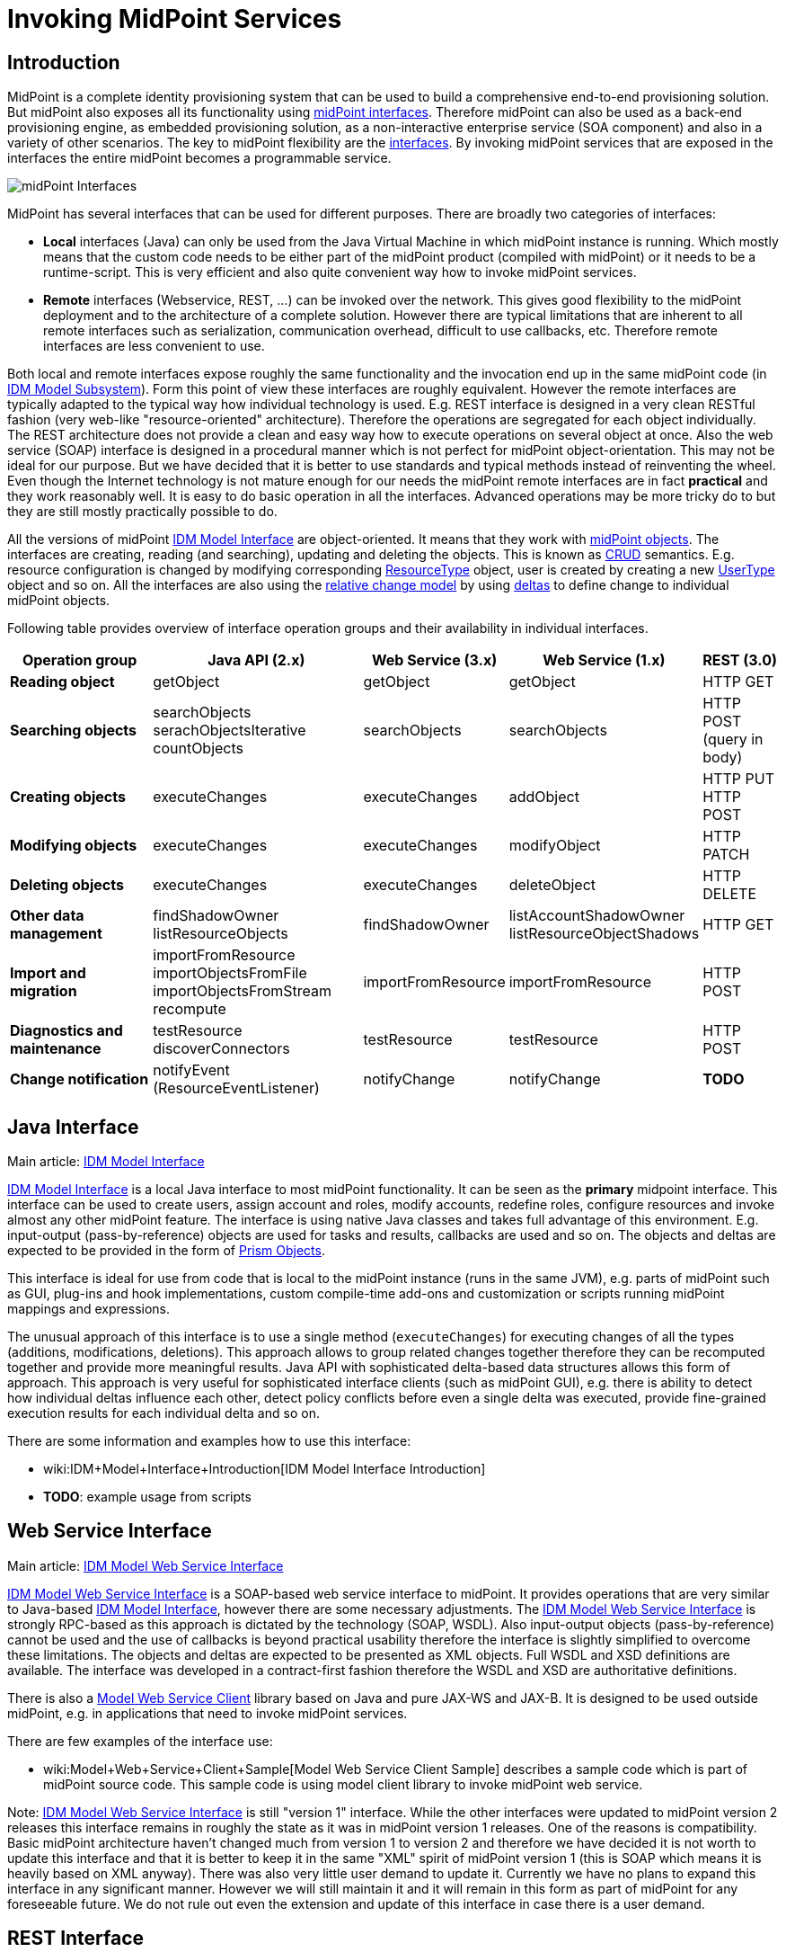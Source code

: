 = Invoking MidPoint Services
:page-wiki-name: Invoking MidPoint Services HOWTO
:page-wiki-id: 13074726
:page-wiki-metadata-create-user: semancik
:page-wiki-metadata-create-date: 2013-11-29T14:03:56.783+01:00
:page-wiki-metadata-modify-user: semancik
:page-wiki-metadata-modify-date: 2014-11-03T20:33:55.527+01:00
:page-upkeep-status: red

// TODO: SOAP is out

// TODO: mention Java client and Python client

== Introduction

MidPoint is a complete identity provisioning system that can be used to build a comprehensive end-to-end provisioning solution.
But midPoint also exposes all its functionality using xref:/midpoint/reference/interfaces/[midPoint interfaces]. Therefore midPoint can also be used as a back-end provisioning engine, as embedded provisioning solution, as a non-interactive enterprise service (SOA component) and also in a variety of other scenarios.
The key to midPoint flexibility are the xref:/midpoint/reference/interfaces/[interfaces]. By invoking midPoint services that are exposed in the interfaces the entire midPoint becomes a programmable service.

image::midPoint-Interfaces.png[]



MidPoint has several interfaces that can be used for different purposes.
There are broadly two categories of interfaces:

* *Local* interfaces (Java) can only be used from the Java Virtual Machine in which midPoint instance is running.
Which mostly means that the custom code needs to be either part of the midPoint product (compiled with midPoint) or it needs to be a runtime-script.
This is very efficient and also quite convenient way how to invoke midPoint services.

* *Remote* interfaces (Webservice, REST, ...) can be invoked over the network.
This gives good flexibility to the midPoint deployment and to the architecture of a complete solution.
However there are typical limitations that are inherent to all remote interfaces such as serialization, communication overhead, difficult to use callbacks, etc.
Therefore remote interfaces are less convenient to use.

Both local and remote interfaces expose roughly the same functionality and the invocation end up in the same midPoint code (in xref:/midpoint/architecture/archive/subsystems/model/[IDM Model Subsystem]). Form this point of view these interfaces are roughly equivalent.
However the remote interfaces are typically adapted to the typical way how individual technology is used.
E.g. REST interface is designed in a very clean RESTful fashion (very web-like "resource-oriented" architecture).
Therefore the operations are segregated for each object individually.
The REST architecture does not provide a clean and easy way how to execute operations on several object at once.
Also the web service (SOAP) interface is designed in a procedural manner which is not perfect for midPoint object-orientation.
This may not be ideal for our purpose.
But we have decided that it is better to use standards and typical methods instead of reinventing the wheel.
Even though the Internet technology is not mature enough for our needs the midPoint remote interfaces are in fact *practical* and they work reasonably well.
It is easy to do basic operation in all the interfaces.
Advanced operations may be more tricky do to but they are still mostly practically possible to do.

All the versions of midPoint xref:/midpoint/reference/interfaces/model-java/[IDM Model Interface] are object-oriented.
It means that they work with xref:/midpoint/reference/schema/data-model-essentials/[midPoint objects]. The interfaces are creating, reading (and searching), updating and deleting the objects.
This is known as link:http://en.wikipedia.org/wiki/CRUD[CRUD] semantics.
E.g. resource configuration is changed by modifying corresponding xref:/midpoint/architecture/archive/data-model/midpoint-common-schema/resourcetype/[ResourceType] object, user is created by creating a new xref:/midpoint/architecture/archive/data-model/midpoint-common-schema/usertype/[UserType] object and so on.
All the interfaces are also using the xref:/midpoint/reference/concepts/relativity/[relative change model] by using xref:/midpoint/devel/prism/concepts/deltas/[deltas] to define change to individual midPoint objects.

Following table provides overview of interface operation groups and their availability in individual interfaces.



[%autowidth]
|===
| Operation group | Java API (2.x) | Web Service (3.x) | Web Service (1.x) | REST (3.0)

| *Reading object*
| getObject
| getObject
| getObject
| HTTP GET


| *Searching objects*
| searchObjects +
serachObjectsIterative +
countObjects
| searchObjects
| searchObjects
| HTTP POST +
(query in body)


| *Creating objects*
| executeChanges
| executeChanges
| addObject
| HTTP PUT +
HTTP POST


| *Modifying objects*
| executeChanges
| executeChanges
| modifyObject
| HTTP PATCH


| *Deleting objects*
| executeChanges
| executeChanges
| deleteObject
| HTTP DELETE


| *Other data management*
| findShadowOwner +
listResourceObjects
| findShadowOwner
| listAccountShadowOwner +
listResourceObjectShadows
| HTTP GET


| *Import and migration*
| importFromResource +
importObjectsFromFile +
importObjectsFromStream +
recompute
| importFromResource
| importFromResource
| HTTP POST


| *Diagnostics and maintenance*
| testResource +
discoverConnectors
| testResource
| testResource
| HTTP POST


| *Change notification*
| notifyEvent (ResourceEventListener)
| notifyChange
| notifyChange
| *TODO*


|===


== Java Interface

Main article: xref:/midpoint/reference/interfaces/model-java/[IDM Model Interface]

xref:/midpoint/reference/interfaces/model-java/[IDM Model Interface] is a local Java interface to most midPoint functionality.
It can be seen as the *primary* midpoint interface.
This interface can be used to create users, assign account and roles, modify accounts, redefine roles, configure resources and invoke almost any other midPoint feature.
The interface is using native Java classes and takes full advantage of this environment.
E.g. input-output (pass-by-reference) objects are used for tasks and results, callbacks are used and so on.
The objects and deltas are expected to be provided in the form of xref:/midpoint/devel/prism/[Prism Objects].

This interface is ideal for use from code that is local to the midPoint instance (runs in the same JVM), e.g. parts of midPoint such as GUI, plug-ins and hook implementations, custom compile-time add-ons and customization or scripts running midPoint mappings and expressions.

The unusual approach of this interface is to use a single method (`executeChanges`) for executing changes of all the types (additions, modifications, deletions).
This approach allows to group related changes together therefore they can be recomputed together and provide more meaningful results.
Java API with sophisticated delta-based data structures allows this form of approach.
This approach is very useful for sophisticated interface clients (such as midPoint GUI), e.g. there is ability to detect how individual deltas influence each other, detect policy conflicts before even a single delta was executed, provide fine-grained execution results for each individual delta and so on.

There are some information and examples how to use this interface:

* wiki:IDM+Model+Interface+Introduction[IDM Model Interface Introduction]

* *TODO*: example usage from scripts


== Web Service Interface

Main article: xref:/midpoint/reference/legacy/soap/[IDM Model Web Service Interface]

xref:/midpoint/reference/legacy/soap/[IDM Model Web Service Interface] is a SOAP-based web service interface to midPoint.
It provides operations that are very similar to Java-based xref:/midpoint/reference/interfaces/model-java/[IDM Model Interface], however there are some necessary adjustments.
The xref:/midpoint/reference/legacy/soap/[IDM Model Web Service Interface] is strongly RPC-based as this approach is dictated by the technology (SOAP, WSDL).
Also input-output objects (pass-by-reference) cannot be used and the use of callbacks is beyond practical usability therefore the interface is slightly simplified to overcome these limitations.
The objects and deltas are expected to be presented as XML objects.
Full WSDL and XSD definitions are available.
The interface was developed in a contract-first fashion therefore the WSDL and XSD are authoritative definitions.

There is also a xref:/midpoint/reference/legacy/soap-client/[Model Web Service Client] library based on Java and pure JAX-WS and JAX-B. It is designed to be used outside midPoint, e.g. in applications that need to invoke midPoint services.

There are few examples of the interface use:

* wiki:Model+Web+Service+Client+Sample[Model Web Service Client Sample] describes a sample code which is part of midPoint source code.
This sample code is using model client library to invoke midPoint web service.

Note: xref:/midpoint/reference/legacy/soap/[IDM Model Web Service Interface] is still "version 1" interface.
While the other interfaces were updated to midPoint version 2 releases this interface remains in roughly the state as it was in midPoint version 1 releases.
One of the reasons is compatibility.
Basic midPoint architecture haven't changed much from version 1 to version 2 and therefore we have decided it is not worth to update this interface and that it is better to keep it in the same "XML" spirit of midPoint version 1 (this is SOAP which means it is heavily based on XML anyway).
There was also very little user demand to update it.
Currently we have no plans to expand this interface in any significant manner.
However we will still maintain it and it will remain in this form as part of midPoint for any foreseeable future.
We do not rule out even the extension and update of this interface in case there is a user demand.


== REST Interface

Main article: xref:/midpoint/reference/interfaces/rest/[REST API]

MidPoint xref:/midpoint/reference/interfaces/rest/[REST] interface is a RESTful HTTP-based interface.
It is designed in accord with so-called RESTful service architecture.
Each midPoint object is presented as a web resource identified by URL.
The objects are fetched using HTTP GET operation by using a proper URL.
The objects are modified by using HTTP POST, PUT and PATCH operation on the same (or similar) URL.
The objects are presented in XML and (in later versions) JSON.
Formal interface definition is not available as there is no practical way to do this (RESTful interfaces are said to be self-describing).
However informal documentation is (will be) available and there is also a xref:/midpoint/reference/schema/[schema] that describes the structure of individual objects.

REST interface is *WORK IN PROGRESS*. It will be released in midPoint version 3.0.


== See Also

* xref:/midpoint/reference/interfaces/[Interfaces]

* xref:/midpoint/architecture/[Architecture and Design]

* xref:/midpoint/reference/interfaces/model-java/[IDM Model Interface]

* xref:/midpoint/reference/legacy/soap/[IDM Model Web Service Interface]

* xref:/midpoint/reference/interfaces/rest/[REST API]
